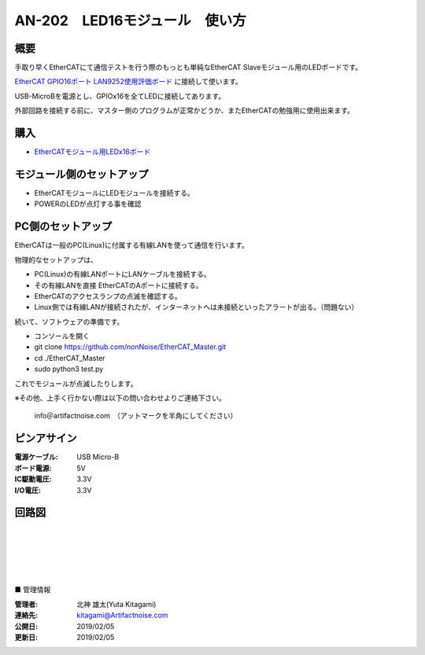=================================================================
AN-202　LED16モジュール　使い方
=================================================================

.. image:: ../img/LEDx16.jpg
    :scale: 90%
    :target: https://www.switch-science.com/catalog/5918/

概要
---------------------------------------------------

手取り早くEtherCATにて通信テストを行う際のもっとも単純なEtherCAT Slaveモジュール用のLEDボードです。

`EtherCAT GPIO16ポート LAN9252使用評価ボード <https://www.switch-science.com/catalog/5917/>`_ に接続して使います。

USB-MicroBを電源とし、GPIOx16を全てLEDに接続してあります。

外部回路を接続する前に、マスター側のプログラムが正常かどうか、またEtherCATの勉強用に使用出来ます。



購入
---------------------------------------------------

- `EtherCATモジュール用LEDx16ボード <https://www.switch-science.com/catalog/5918/>`_


モジュール側のセットアップ
--------------------------------------------------

- EtherCATモジュールにLEDモジュールを接続する。

- POWERのLEDが点灯する事を確認


PC側のセットアップ
--------------------------------------------------

EtherCATは一般のPC(Linux)に付属する有線LANを使って通信を行います。

物理的なセットアップは、

- PC(Linux)の有線LANポートにLANケーブルを接続する。

- その有線LANを直接 EtherCATのAポートに接続する。

- EtherCATのアクセスランプの点滅を確認する。

- Linux側では有線LANが接続されたが、インターネットへは未接続といったアラートが出る。（問題ない）

続いて、ソフトウェアの準備です。

- コンソールを開く

- git clone https://github.com/nonNoise/EtherCAT_Master.git

- cd ./EtherCAT_Master

- sudo python3 test.py

これでモジュールが点滅したりします。

※その他、上手く行かない際は以下の問い合わせよりご連絡下さい。

    info＠artifactnoise.com　（アットマークを半角にしてください）

ピンアサイン
--------------------------------------------------


:電源ケーブル: USB Micro-B
:ボード電源: 5V
:IC駆動電圧: 3.3V
:I/O電圧: 3.3V

.. image:: ../img/pin_assin2.png
    :scale: 20%

回路図
--------------------------------------------------

.. image:: ../img/LED16.png
    :scale: 10%

|

|

|

|

|

■ 管理情報

:管理者: 北神 雄太(Yuta Kitagami)
:連絡先: kitagami@Artifactnoise.com
:公開日: 2019/02/05 
:更新日: 2019/02/05
